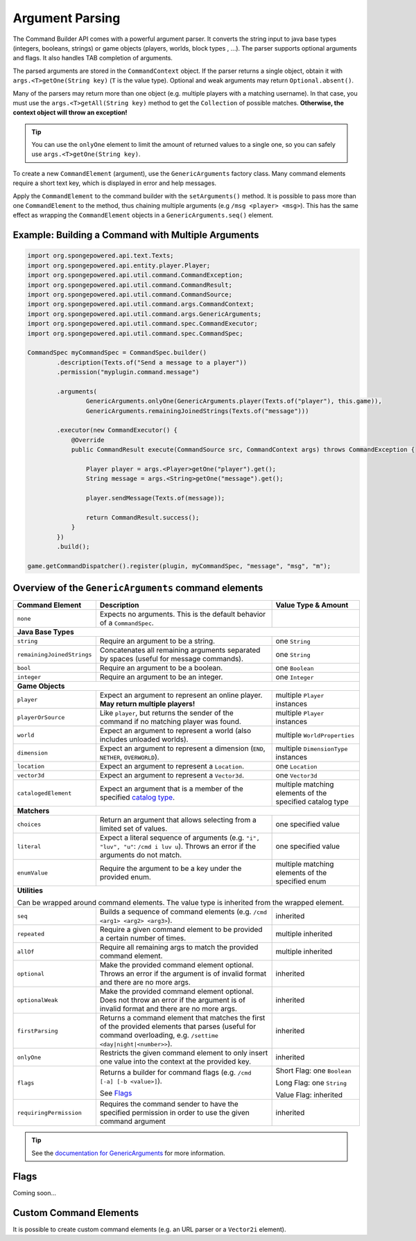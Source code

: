 ================
Argument Parsing
================

The Command Builder API comes with a powerful argument parser.
It converts the string input to java base types (integers, booleans, strings) or game objects (players, worlds, block types , ...).
The parser supports optional arguments and flags. It also handles TAB completion of arguments.

The parsed arguments are stored in the ``CommandContext`` object.
If the parser returns a single object, obtain it with ``args.<T>getOne(String key)`` (``T`` is the value type).
Optional and weak arguments may return ``Optional.absent()``.

Many of the parsers may return more than one object (e.g. multiple players with a matching username).
In that case, you must use the ``args.<T>getAll(String key)`` method to get the ``Collection`` of possible matches.
**Otherwise, the context object will throw an exception!**

.. tip::

   You can use the ``onlyOne`` element to limit the amount of returned values to a single one, so you can safely use ``args.<T>getOne(String key)``.

To create a new ``CommandElement`` (argument), use the ``GenericArguments`` factory class.
Many command elements require a short text key, which is displayed in error and help messages.

Apply the ``CommandElement`` to the command builder with the ``setArguments()`` method.
It is possible to pass more than one ``CommandElement`` to the method, thus chaining multiple arguments (e.g ``/msg <player> <msg>``). This has the same effect as wrapping the ``CommandElement`` objects in a ``GenericArguments.seq()`` element.

Example: Building a Command with Multiple Arguments
===================================================

.. code-block:: java

    import org.spongepowered.api.text.Texts;
    import org.spongepowered.api.entity.player.Player;
    import org.spongepowered.api.util.command.CommandException;
    import org.spongepowered.api.util.command.CommandResult;
    import org.spongepowered.api.util.command.CommandSource;
    import org.spongepowered.api.util.command.args.CommandContext;
    import org.spongepowered.api.util.command.args.GenericArguments;
    import org.spongepowered.api.util.command.spec.CommandExecutor;
    import org.spongepowered.api.util.command.spec.CommandSpec;

    CommandSpec myCommandSpec = CommandSpec.builder()
            .description(Texts.of("Send a message to a player"))
            .permission("myplugin.command.message")

            .arguments(
                    GenericArguments.onlyOne(GenericArguments.player(Texts.of("player"), this.game)),
                    GenericArguments.remainingJoinedStrings(Texts.of("message")))

            .executor(new CommandExecutor() {
                @Override
                public CommandResult execute(CommandSource src, CommandContext args) throws CommandException {

                    Player player = args.<Player>getOne("player").get();
                    String message = args.<String>getOne("message").get();

                    player.sendMessage(Texts.of(message));

                    return CommandResult.success();
                }
            })
            .build();

    game.getCommandDispatcher().register(plugin, myCommandSpec, "message", "msg", "m");


Overview of the ``GenericArguments`` command elements
=====================================================

.. _catalog type: http://spongepowered.github.io/SpongeAPI/org/spongepowered/api/CatalogTypes.html

+----------------------------+-----------------------------------------------------------------------------------------+-------------------------------+
| Command Element            | Description                                                                             | Value Type & Amount           |
+============================+=========================================================================================+===============================+
| ``none``                   | Expects no arguments. This is the default behavior of a ``CommandSpec``.                |                               |
+----------------------------+-----------------------------------------------------------------------------------------+-------------------------------+
| **Java Base Types**                                                                                                                                  |
+----------------------------+-----------------------------------------------------------------------------------------+-------------------------------+
| ``string``                 | Require an argument to be a string.                                                     | one ``String``                |
+----------------------------+-----------------------------------------------------------------------------------------+-------------------------------+
| ``remainingJoinedStrings`` | Concatenates all remaining arguments separated by spaces (useful for message commands). | one ``String``                |
+----------------------------+-----------------------------------------------------------------------------------------+-------------------------------+
| ``bool``                   | Require an argument to be a boolean.                                                    | one ``Boolean``               |
+----------------------------+-----------------------------------------------------------------------------------------+-------------------------------+
| ``integer``                | Require an argument to be an integer.                                                   | one ``Integer``               |
+----------------------------+-----------------------------------------------------------------------------------------+-------------------------------+
| **Game Objects**                                                                                                                                     |
+----------------------------+-----------------------------------------------------------------------------------------+-------------------------------+
| ``player``                 | Expect an argument to represent an online player. **May return multiple players!**      | multiple ``Player`` instances |
+----------------------------+-----------------------------------------------------------------------------------------+-------------------------------+
| ``playerOrSource``         | Like ``player``, but returns the sender of the command if no matching player was found. | multiple ``Player`` instances |
+----------------------------+-----------------------------------------------------------------------------------------+-------------------------------+
| ``world``                  | Expect an argument to represent a world (also includes unloaded worlds).                | multiple ``WorldProperties``  |
+----------------------------+-----------------------------------------------------------------------------------------+-------------------------------+
| ``dimension``              | Expect an argument to represent a dimension (``END``, ``NETHER``, ``OVERWORLD``).       | multiple ``DimensionType``    |
|                            |                                                                                         | instances                     |
+----------------------------+-----------------------------------------------------------------------------------------+-------------------------------+
| ``location``               | Expect an argument to represent a ``Location``.                                         | one ``Location``              |
+----------------------------+-----------------------------------------------------------------------------------------+-------------------------------+
| ``vector3d``               | Expect an argument to represent a ``Vector3d``.                                         | one ``Vector3d``              |
+----------------------------+-----------------------------------------------------------------------------------------+-------------------------------+
| ``catalogedElement``       | Expect an argument that is a member of the specified `catalog type`_.                   | multiple matching elements    |
|                            |                                                                                         | of the specified catalog type |
+----------------------------+-----------------------------------------------------------------------------------------+-------------------------------+
| **Matchers**                                                                                                                                         |
+----------------------------+-----------------------------------------------------------------------------------------+-------------------------------+
| ``choices``                | Return an argument that allows selecting from a limited set of values.                  | one specified value           |
+----------------------------+-----------------------------------------------------------------------------------------+-------------------------------+
| ``literal``                | Expect a literal sequence of arguments (e.g. ``"i", "luv", "u"``: ``/cmd i luv u``).    | one specified value           |
|                            | Throws an error if the arguments do not match.                                          |                               |
+----------------------------+-----------------------------------------------------------------------------------------+-------------------------------+
| ``enumValue``              | Require the argument to be a key under the provided enum.                               | multiple matching elements    |
|                            |                                                                                         | of the specified enum         |
+----------------------------+-----------------------------------------------------------------------------------------+-------------------------------+
| **Utilities**                                                                                                                                        |
|                                                                                                                                                      |
| Can be wrapped around command elements. The value type is inherited from the wrapped element.                                                        |
+----------------------------+-----------------------------------------------------------------------------------------+-------------------------------+
| ``seq``                    | Builds a sequence of command elements (e.g. ``/cmd <arg1> <arg2> <arg3>``).             | inherited                     |
+----------------------------+-----------------------------------------------------------------------------------------+-------------------------------+
| ``repeated``               | Require a given command element to be provided a certain number of times.               | multiple inherited            |
+----------------------------+-----------------------------------------------------------------------------------------+-------------------------------+
| ``allOf``                  | Require all remaining args to match the provided command element.                       | multiple inherited            |
+----------------------------+-----------------------------------------------------------------------------------------+-------------------------------+
| ``optional``               | Make the provided command element optional. Throws an error if the argument             | inherited                     |
|                            | is of invalid format and there are no more args.                                        |                               |
+----------------------------+-----------------------------------------------------------------------------------------+-------------------------------+
| ``optionalWeak``           | Make the provided command element optional. Does not throw an error if the argument     | inherited                     |
|                            | is of invalid format and there are no more args.                                        |                               |
+----------------------------+-----------------------------------------------------------------------------------------+-------------------------------+
| ``firstParsing``           | Returns a command element that matches the first of the provided elements that parses   | inherited                     |
|                            | (useful for command overloading, e.g. ``/settime <day|night|<number>>``).               |                               |
+----------------------------+-----------------------------------------------------------------------------------------+-------------------------------+
| ``onlyOne``                | Restricts the given command element to only insert one value into the context at the    | inherited                     |
|                            | provided key.                                                                           |                               |
+----------------------------+-----------------------------------------------------------------------------------------+-------------------------------+
| ``flags``                  | Returns a builder for command flags (e.g. ``/cmd [-a] [-b <value>]``).                  | Short Flag: one ``Boolean``   |
|                            |                                                                                         |                               |
|                            | See `Flags`_                                                                            | Long Flag: one ``String``     |
|                            |                                                                                         |                               |
|                            |                                                                                         | Value Flag: inherited         |
+----------------------------+-----------------------------------------------------------------------------------------+-------------------------------+
| ``requiringPermission``    | Requires the command sender to have the specified permission in order to use the given  | inherited                     |
|                            | command argument                                                                        |                               |
+----------------------------+-----------------------------------------------------------------------------------------+-------------------------------+

.. tip::

    See the `documentation for GenericArguments <http://spongepowered.github.io/SpongeAPI/org/spongepowered/api/util/command/args/GenericArguments.html>`_
    for more information.

Flags
=====

Coming soon...

Custom Command Elements
=======================

It is possible to create custom command elements (e.g. an URL parser or a ``Vector2i`` element).
